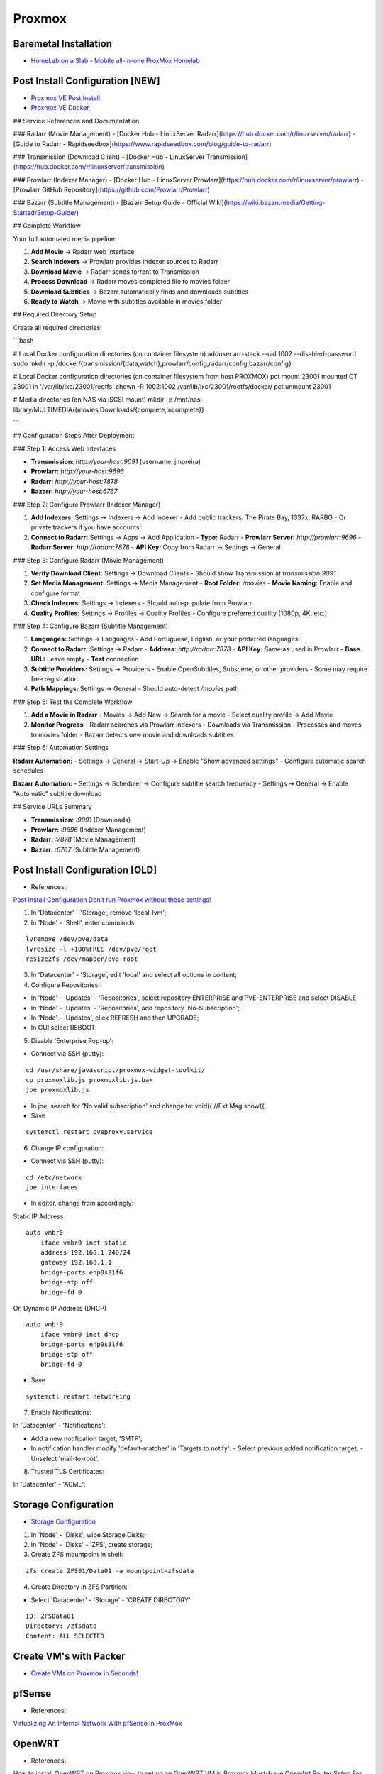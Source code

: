 =======
Proxmox
=======

.. highlight:: console

Baremetal Installation
----------------------

- `HomeLab on a Slab - Mobile all-in-one ProxMox Homelab <https://www.youtube.com/watch?v=RD7hV0A2NOc>`__

Post Install Configuration [NEW]
--------------------------------

- `Proxmox VE Post Install <https://community-scripts.github.io/ProxmoxVE/scripts?id=post-pve-install>`__
- `Proxmox VE Docker <https://community-scripts.github.io/ProxmoxVE/scripts?id=docker>`__



## Service References and Documentation

### Radarr (Movie Management)
- [Docker Hub - LinuxServer Radarr](https://hub.docker.com/r/linuxserver/radarr)
- [Guide to Radarr - Rapidseedbox](https://www.rapidseedbox.com/blog/guide-to-radarr)

### Transmission (Download Client)
- [Docker Hub - LinuxServer Transmission](https://hub.docker.com/r/linuxserver/transmission)

### Prowlarr (Indexer Manager)
- [Docker Hub - LinuxServer Prowlarr](https://hub.docker.com/r/linuxserver/prowlarr)
- [Prowlarr GitHub Repository](https://github.com/Prowlarr/Prowlarr)

### Bazarr (Subtitle Management)
- [Bazarr Setup Guide - Official Wiki](https://wiki.bazarr.media/Getting-Started/Setup-Guide/)

## Complete Workflow

Your full automated media pipeline:

1. **Add Movie** → Radarr web interface
2. **Search Indexers** → Prowlarr provides indexer sources to Radarr
3. **Download Movie** → Radarr sends torrent to Transmission
4. **Process Download** → Radarr moves completed file to movies folder
5. **Download Subtitles** → Bazarr automatically finds and downloads subtitles
6. **Ready to Watch** → Movie with subtitles available in movies folder

## Required Directory Setup

Create all required directories:

```bash

# Local Docker configuration directories (on container filesystem)
adduser arr-stack --uid 1002 --disabled-password
sudo mkdir -p /docker/{transmission/{data,watch},prowlarr/config,radarr/config,bazarr/config}

# Local Docker configuration directories (on container filesystem from host PROXMOX)
pct mount 23001
mounted CT 23001 in '/var/lib/lxc/23001/rootfs'
chown -R 1002:1002 /var/lib/lxc/23001/rootfs/docker/
pct unmount 23001

# Media directories (on NAS via iSCSI mount)
mkdir -p /mnt/nas-library/MULTIMEDIA/{movies,Downloads/{complete,incomplete}}

```

## Configuration Steps After Deployment

### Step 1: Access Web Interfaces

- **Transmission:** `http://your-host:9091` (username: jmoreira)
- **Prowlarr:** `http://your-host:9696`
- **Radarr:** `http://your-host:7878`
- **Bazarr:** `http://your-host:6767`

### Step 2: Configure Prowlarr (Indexer Manager)

1. **Add Indexers:** Settings → Indexers → Add Indexer
   - Add public trackers: The Pirate Bay, 1337x, RARBG
   - Or private trackers if you have accounts

2. **Connect to Radarr:** Settings → Apps → Add Application
   - **Type:** Radarr
   - **Prowlarr Server:** `http://prowlarr:9696`
   - **Radarr Server:** `http://radarr:7878`
   - **API Key:** Copy from Radarr → Settings → General

### Step 3: Configure Radarr (Movie Management)

1. **Verify Download Client:** Settings → Download Clients
   - Should show Transmission at `transmission:9091`

2. **Set Media Management:** Settings → Media Management
   - **Root Folder:** `/movies`
   - **Movie Naming:** Enable and configure format

3. **Check Indexers:** Settings → Indexers
   - Should auto-populate from Prowlarr

4. **Quality Profiles:** Settings → Profiles → Quality Profiles
   - Configure preferred quality (1080p, 4K, etc.)

### Step 4: Configure Bazarr (Subtitle Management)

1. **Languages:** Settings → Languages
   - Add Portuguese, English, or your preferred languages

2. **Connect to Radarr:** Settings → Radarr
   - **Address:** `http://radarr:7878`
   - **API Key:** Same as used in Prowlarr
   - **Base URL:** Leave empty
   - **Test** connection

3. **Subtitle Providers:** Settings → Providers
   - Enable OpenSubtitles, Subscene, or other providers
   - Some may require free registration

4. **Path Mappings:** Settings → General
   - Should auto-detect `/movies` path

### Step 5: Test the Complete Workflow

1. **Add a Movie in Radarr**
   - Movies → Add New → Search for a movie
   - Select quality profile → Add Movie

2. **Monitor Progress**
   - Radarr searches via Prowlarr indexers
   - Downloads via Transmission
   - Processes and moves to movies folder
   - Bazarr detects new movie and downloads subtitles

### Step 6: Automation Settings

**Radarr Automation:**
- Settings → General → Start-Up → Enable "Show advanced settings"
- Configure automatic search schedules

**Bazarr Automation:**
- Settings → Scheduler → Configure subtitle search frequency
- Settings → General → Enable "Automatic" subtitle download

## Service URLs Summary

- **Transmission:** `:9091` (Downloads)
- **Prowlarr:** `:9696` (Indexer Management)
- **Radarr:** `:7878` (Movie Management)
- **Bazarr:** `:6767` (Subtitle Management)

Post Install Configuration [OLD]
--------------------------------

- References:

`Post Install Configuration <https://www.youtube.com/watch?v=R0Zn0bdPwcw>`__
`Don’t run Proxmox without these settings! <https://www.youtube.com/watch?v=VAJWUZ3sTSI>`__

1. In 'Datacenter' - 'Storage', remove 'local-lvm';
2. In 'Node' - 'Shell', enter commands:

::
    
    lvremove /dev/pve/data
    lvresize -l +100%FREE /dev/pve/root
    resize2fs /dev/mapper/pve-root

3. In 'Datacenter' - 'Storage', edit 'local' and select all options in content;
4. Configure Repositories:

- In 'Node' - 'Updates' - 'Repositories', select repository ENTERPRISE and PVE-ENTERPRISE and select DISABLE;
- In 'Node' - 'Updates' - 'Repositories', add repository 'No-Subscription';
- In 'Node' - 'Updates', click REFRESH and then UPGRADE;
- In GUI select REBOOT.

5. Disable 'Enterprise Pop-up':

- Connect via SSH (putty):

::
    
    cd /usr/share/javascript/proxmox-widget-toolkit/
    cp proxmoxlib.js proxmoxlib.js.bak
    joe proxmoxlib.js

- In joe, search for 'No valid subscription' and change to: void({ //Ext.Msg.show({
- Save

::
    
    systemctl restart pveproxy.service

6. Change IP configuration:

- Connect via SSH (putty):

::
    
    cd /etc/network
    joe interfaces

- In editor, change from accordingly:

Static IP Address

::
    
    auto vmbr0
        iface vmbr0 inet static
        address 192.168.1.240/24
        gateway 192.168.1.1
        bridge-ports enp0s31f6
        bridge-stp off
        bridge-fd 0
    
Or, Dynamic IP Address (DHCP)

::
    
    auto vmbr0
        iface vmbr0 inet dhcp
        bridge-ports enp0s31f6
        bridge-stp off
        bridge-fd 0

- Save

::
    
    systemctl restart networking

7. Enable Notifications:

In 'Datacenter' - 'Notifications':

- Add a new notification target, 'SMTP';
- In notification handler modify 'default-matcher' in 'Targets to notify':
  - Select previous added notification target;
  - Unselect 'mail-to-root'.

8. Trusted TLS Certificates:

In 'Datacenter' - 'ACME':

Storage Configuration
---------------------

- `Storage Configuration <https://www.youtube.com/watch?v=HqOGeqT-SCA>`__

#. In 'Node' - 'Disks', wipe Storage Disks;
#. In 'Node' - 'Disks' - 'ZFS', create storage;
#. Create ZFS mountpoint in shell:

::
    
    zfs create ZFS01/Data01 -a mountpoint=zfsdata

4. Create Directory in ZFS Partition:

- Select 'Datacenter' - 'Storage' - 'CREATE DIRECTORY'

::
    
    ID: ZFSData01
    Directory: /zfsdata
    Content: ALL SELECTED

Create VM's with Packer
-----------------------

- `Create VMs on Proxmox in Seconds! <https://www.youtube.com/watch?v=1nf3WOEFq1Y>`__


pfSense
-------

- References:

`Virtualizing An Internal Network With pfSense In ProxMox <https://www.youtube.com/watch?v=V6di1EAovN8>`__

OpenWRT
-------

- References:

`How to install OpenWRT on Proxmox <https://www.youtube.com/watch?v=8RoYUsNe4gE>`__
`How to set up an OpenWRT VM in Proxmox <https://gist.github.com/subrezon/b9aa2014343f934fbf69e579ecfc8da8>`__
`Must-Have OpenWrt Router Setup For Your Proxmox <https://www.youtube.com/watch?v=3mPbrunpjpk>`__

Casa
-------

- References:

`How to install OpenWRT on Proxmox <https://www.youtube.com/watch?v=8RoYUsNe4gE>`__

Docker
------

- References:

`Running Docker under LXC Containers in ProxMox for Extra Granularization <https://www.youtube.com/watch?v=faoIeeZZ6ws>`__

::

    $ apt update
    $ apt upgrade

    # Installing required packages
    $ apt install apt-transport-https ca-certificates curl gnupg2 software-properties-common

    # add the docker gpg key
    $ curl -fsSL https://download.docker.com/linux/deb... | apt-key add -

    # add the docker repository
    $ add-apt-repository "deb [arch=amd64] https://download.docker.com/linux/debian $(lsb_release -cs) stable"

    # another apt update
    $ apt update

    # install docker
    $ apt install docker-ce

    # check that it’s running
    $ systemctl status docker

    # more packages
    $ apt install cifs-utils docker-compose

    # check that docker is functioning properly
    $ docker run hello-world

Virtual Machines
----------------

Linux
=====

::
    sudo apt install qemu-guest-agent

Windows
=======

- `Virtual drivers for Windows VM's <https://pve.proxmox.com/wiki/Windows_VirtIO_Drivers#Using_the_ISO>`__
- `Passing a Physical Drive through to a VM in ProxMox <https://www.youtube.com/watch?v=U-UTMuhmC1U>`__

::
    ls -n /dev/disk/by-id/
    /sbin/qm set [VM-ID] -virtio2 /dev/disk/by-id/[DISK-ID]

